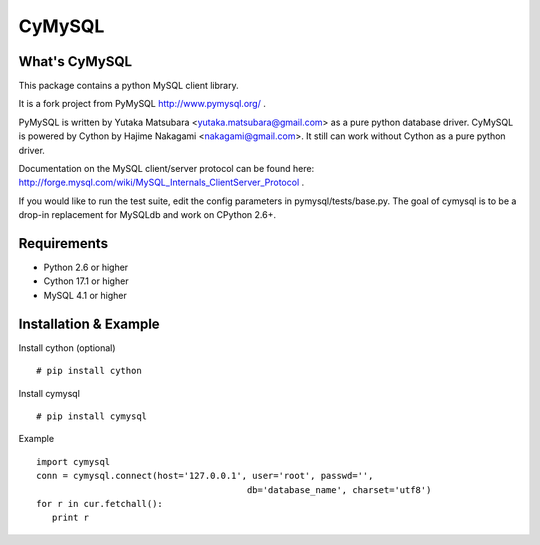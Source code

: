 ========
CyMySQL
========

What's CyMySQL
--------------

This package contains a python MySQL client library.

It is a fork project from PyMySQL http://www.pymysql.org/ .

PyMySQL is written by Yutaka Matsubara <yutaka.matsubara@gmail.com>
as a pure python database driver. CyMySQL is powered by Cython by
Hajime Nakagami <nakagami@gmail.com>.
It still can work without Cython as a pure python driver.

Documentation on the MySQL client/server protocol can be found here:
http://forge.mysql.com/wiki/MySQL_Internals_ClientServer_Protocol .

If you would like to run the test suite, edit the config parameters in
pymysql/tests/base.py. The goal of cymysql is to be a drop-in replacement
for MySQLdb and work on CPython 2.6+.

Requirements
-------------

- Python 2.6 or higher
- Cython 17.1 or higher
- MySQL 4.1 or higher
    
Installation & Example
-----------------------

Install cython (optional) ::

   # pip install cython

Install cymysql ::

   # pip install cymysql

Example ::

   import cymysql
   conn = cymysql.connect(host='127.0.0.1', user='root', passwd='',
                                           db='database_name', charset='utf8')
   for r in cur.fetchall():
      print r


